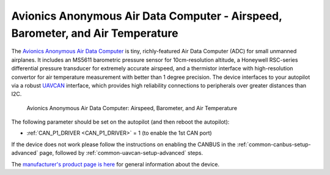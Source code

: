 .. _common-avanon-adc:

===============================================================================
Avionics Anonymous Air Data Computer - Airspeed, Barometer, and Air Temperature
===============================================================================

The `Avionics Anonymous Air Data Computer <https://docs.avionicsanonymous.com/devices/microadc>`__ is tiny, 
richly-featured Air Data Computer (ADC) for small unmanned airplanes. It includes an MS5611 barometric 
pressure sensor for 10cm-resolution altitude, a Honeywell RSC-series differential pressure transducer 
for extremely accurate airspeed, and a thermistor interface with high-resolution convertor for air 
temperature measurement with better than 1 degree precision. The device interfaces to your autopilot 
via a robust `UAVCAN <https://uavcan.org>`__ interface, which provides high reliability connections 
to peripherals over greater distances than I2C.

.. figure:: ../../../images/AvAnon-MicroADC.png
   :target: ../_images/AvAnon-MicroADC.png

   Avionics Anonymous Air Data Computer: Airspeed, Barometer, and Air Temperature

The following parameter should be set on the autopilot (and then reboot the autopilot):

- :ref:`CAN_P1_DRIVER <CAN_P1_DRIVER>` = 1 (to enable the 1st CAN port)

If the device does not work please follow the instructions on enabling the CANBUS in the :ref:`common-canbus-setup-advanced` page, followed by :ref:`common-uavcan-setup-advanced` steps.

The `manufacturer's product page is here <https://docs.avionicsanonymous.com/devices/microadc>`__ for general information about the device.
